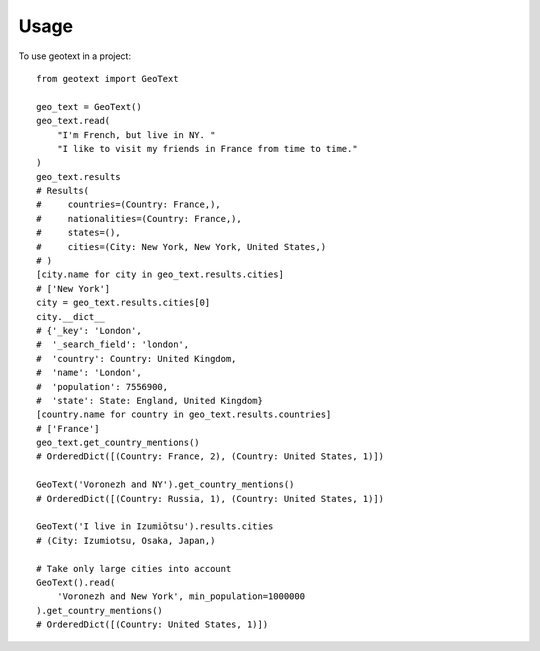 ========
Usage
========

To use geotext in a project::

    from geotext import GeoText

    geo_text = GeoText()
    geo_text.read(
        "I'm French, but live in NY. "
        "I like to visit my friends in France from time to time."
    )
    geo_text.results
    # Results(
    #     countries=(Country: France,),
    #     nationalities=(Country: France,),
    #     states=(),
    #     cities=(City: New York, New York, United States,)
    # )
    [city.name for city in geo_text.results.cities]
    # ['New York']
    city = geo_text.results.cities[0]
    city.__dict__
    # {'_key': 'London',
    #  '_search_field': 'london',
    #  'country': Country: United Kingdom,
    #  'name': 'London',
    #  'population': 7556900,
    #  'state': State: England, United Kingdom}
    [country.name for country in geo_text.results.countries]
    # ['France']
    geo_text.get_country_mentions()
    # OrderedDict([(Country: France, 2), (Country: United States, 1)])

    GeoText('Voronezh and NY').get_country_mentions()
    # OrderedDict([(Country: Russia, 1), (Country: United States, 1)])

    GeoText('I live in Izumiōtsu').results.cities
    # (City: Izumiotsu, Osaka, Japan,)

    # Take only large cities into account
    GeoText().read(
        'Voronezh and New York', min_population=1000000
    ).get_country_mentions()
    # OrderedDict([(Country: United States, 1)])
